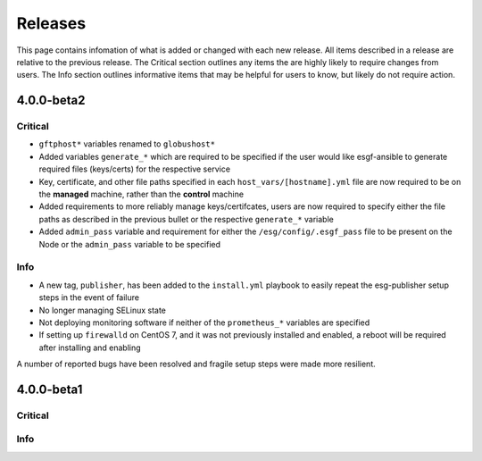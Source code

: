Releases
========

This page contains infomation of what is added or changed with each new release.
All items described in a release are relative to the previous release.
The Critical section outlines any items the are highly likely to require changes from users.
The Info section outlines informative items that may be helpful for users to know, but likely do not require action.


4.0.0-beta2
***********

Critical
--------
- ``gftphost*`` variables renamed to ``globushost*``
- Added variables ``generate_*`` which are required to be specified if the user would like esgf-ansible to generate required files (keys/certs) for the respective service
- Key, certificate, and other file paths specified in each ``host_vars/[hostname].yml`` file are now required to be on the **managed** machine, rather than the **control** machine
- Added requirements to more reliably manage keys/certifcates, users are now required to specify either the file paths as described in the previous bullet or the respective ``generate_*`` variable
- Added ``admin_pass`` variable and requirement for either the ``/esg/config/.esgf_pass`` file to be present on the Node or the ``admin_pass`` variable to be specified

Info
----
- A new tag, ``publisher``, has been added to the ``install.yml`` playbook to easily repeat the esg-publisher setup steps in the event of failure
- No longer managing SELinux state
- Not deploying monitoring software if neither of the ``prometheus_*`` variables are specified
- If setting up ``firewalld`` on CentOS 7, and it was not previously installed and enabled, a reboot will be required after installing and enabling

A number of reported bugs have been resolved and fragile setup steps were made more resilient.

4.0.0-beta1
***********

Critical
--------

Info
----